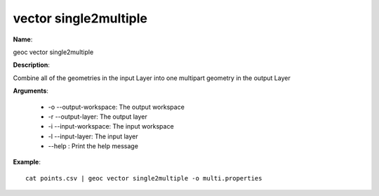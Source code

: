vector single2multiple
======================

**Name**:

geoc vector single2multiple

**Description**:

Combine all of the geometries in the input Layer into one multipart geometry in the output Layer

**Arguments**:

   * -o --output-workspace: The output workspace

   * -r --output-layer: The output layer

   * -i --input-workspace: The input workspace

   * -l --input-layer: The input layer

   * --help : Print the help message



**Example**::

    cat points.csv | geoc vector single2multiple -o multi.properties